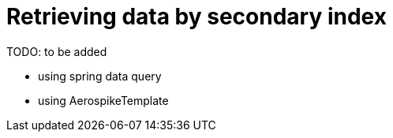 = Retrieving data by secondary index

TODO: to be added

- using spring data query
- using AerospikeTemplate

